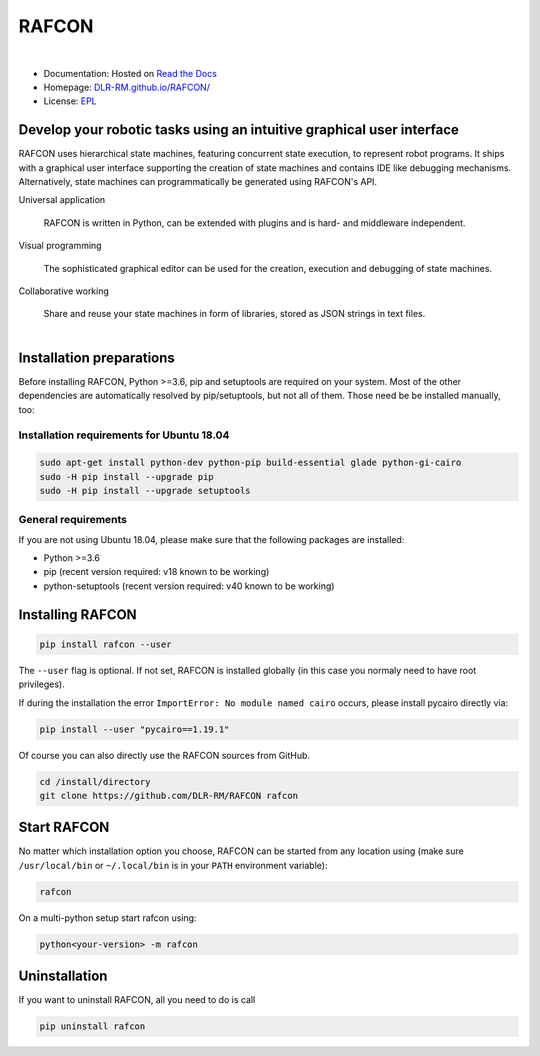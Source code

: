 
RAFCON
======

.. figure:: documents/assets/Screenshot_Drill_Skill_Scaled.png
   :figwidth: 100%
   :width: 800px
   :align: left
   :alt: Screenshot showing RAFCON with a big state machine
   :target: documents/assets/Screenshot_Drill_Skill_Scaled.png?raw=true

* Documentation: Hosted on `Read the Docs <http://rafcon.readthedocs.io/en/latest/>`_
* Homepage: `DLR-RM.github.io/RAFCON/ <https://dlr-rm.github.io/RAFCON/>`_
* License: `EPL <https://github.com/DLR-RM/RAFCON/blob/master/LICENSE>`_

Develop your robotic tasks using an intuitive graphical user interface
----------------------------------------------------------------------

RAFCON uses hierarchical state machines, featuring concurrent state execution, to represent robot programs.
It ships with a graphical user interface supporting the creation of state machines and
contains IDE like debugging mechanisms. Alternatively, state machines can programmatically be generated
using RAFCON's API.

Universal application

  RAFCON is written in Python, can be extended with plugins and is hard- and middleware independent.

Visual programming

  The sophisticated graphical editor can be used for the creation, execution and debugging of state machines.

Collaborative working

  Share and reuse your state machines in form of libraries, stored as JSON strings in text files.

.. figure:: https://raw.githubusercontent.com/DLR-RM/RAFCON/master/documents/assets/RAFCON-sm-creation-preview.gif
   :figwidth: 100%
   :width: 570px
   :align: left
   :alt: Example on how to create a simple state machine


Installation preparations
-------------------------

Before installing RAFCON, Python >=3.6, pip and setuptools are required on your system. Most of the other dependencies
are automatically resolved by pip/setuptools, but not all of them. Those need be be installed manually, too:

Installation requirements for Ubuntu 18.04
^^^^^^^^^^^^^^^^^^^^^^^^^^^^^^^^^^^^^^^^^^

.. code-block:: bash

   sudo apt-get install python-dev python-pip build-essential glade python-gi-cairo
   sudo -H pip install --upgrade pip
   sudo -H pip install --upgrade setuptools

General requirements
^^^^^^^^^^^^^^^^^^^^

If you are not using Ubuntu 18.04, please make sure that the following packages are installed:

* Python >=3.6
* pip (recent version required: v18 known to be working)
* python-setuptools (recent version required: v40 known to be working)


Installing RAFCON
-----------------

.. code-block:: bash

   pip install rafcon --user

The ``--user`` flag is optional. If not set, RAFCON is installed globally (in this case you normaly need to have root privileges).

If during the installation the error ``ImportError: No module named cairo`` occurs, please install pycairo directly
via:

.. code-block:: bash

   pip install --user "pycairo==1.19.1"

Of course you can also directly use the RAFCON sources from GitHub.

.. code-block:: bash

   cd /install/directory
   git clone https://github.com/DLR-RM/RAFCON rafcon


Start RAFCON
------------

No matter which installation option you choose, RAFCON can be started from any location using (make sure
``/usr/local/bin`` or ``~/.local/bin`` is in your ``PATH`` environment variable):

.. code-block:: bash

   rafcon

On a multi-python setup start rafcon using:

.. code-block:: bash

   python<your-version> -m rafcon


Uninstallation
--------------

If you want to uninstall RAFCON, all you need to do is call

.. code-block:: bash

   pip uninstall rafcon
